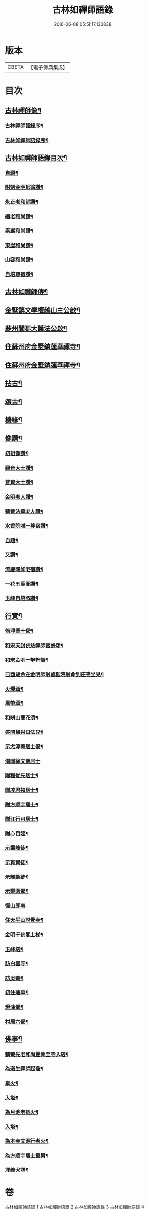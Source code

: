 #+TITLE: 古林如禪師語錄 
#+DATE: 2016-06-08 05:51:17.130838

* 版本
 |     CBETA|【電子佛典集成】|

* 目次
** [[file:KR6q0491_001.txt::001-0091a1][古林禪師像¶]]
*** [[file:KR6q0491_001.txt::001-0091a13][古林禪師語錄序¶]]
*** [[file:KR6q0491_001.txt::001-0091c2][古林如禪師語錄序¶]]
** [[file:KR6q0491_001.txt::001-0092b12][古林如禪師語錄目次¶]]
*** [[file:KR6q0491_001.txt::001-0092c12][自題¶]]
*** [[file:KR6q0491_001.txt::001-0092c16][附刻金明師翁讚¶]]
*** [[file:KR6q0491_001.txt::001-0092c19][永正老和尚讚¶]]
*** [[file:KR6q0491_001.txt::001-0092c24][繼老和尚讚¶]]
*** [[file:KR6q0491_001.txt::001-0092c28][素巖和尚讚¶]]
*** [[file:KR6q0491_001.txt::001-0093a2][東崖和尚讚¶]]
*** [[file:KR6q0491_001.txt::001-0093a5][山容和尚讚¶]]
*** [[file:KR6q0491_001.txt::001-0093a10][自培尊宿讚¶]]
** [[file:KR6q0491_001.txt::001-0093a22][古林如禪師傳¶]]
** [[file:KR6q0491_001.txt::001-0093c22][金墅鎮文學檀越山主公啟¶]]
** [[file:KR6q0491_001.txt::001-0094a12][蘇州闔郡大護法公啟¶]]
** [[file:KR6q0491_001.txt::001-0094c4][住蘇州府金墅鎮蓮華禪寺¶]]
** [[file:KR6q0491_002.txt::002-0096c3][住蘇州府金墅鎮蓮華禪寺¶]]
** [[file:KR6q0491_003.txt::003-0098c3][拈古¶]]
** [[file:KR6q0491_003.txt::003-0100a22][頌古¶]]
** [[file:KR6q0491_004.txt::004-0102b3][機緣¶]]
** [[file:KR6q0491_004.txt::004-0103a2][像讚¶]]
*** [[file:KR6q0491_004.txt::004-0103a3][初祖像讚¶]]
*** [[file:KR6q0491_004.txt::004-0103a7][觀音大士讚¶]]
*** [[file:KR6q0491_004.txt::004-0103a11][普賢大士讚¶]]
*** [[file:KR6q0491_004.txt::004-0103a14][金明老人讚¶]]
*** [[file:KR6q0491_004.txt::004-0103a18][藕菴法華老人讚¶]]
*** [[file:KR6q0491_004.txt::004-0103a21][水香院唯一尊宿讚¶]]
*** [[file:KR6q0491_004.txt::004-0103a24][自題¶]]
*** [[file:KR6q0491_004.txt::004-0103a28][又讚¶]]
*** [[file:KR6q0491_004.txt::004-0103b2][流慶隱如老宿讚¶]]
*** [[file:KR6q0491_004.txt::004-0103b6][一花五葉圖讚¶]]
*** [[file:KR6q0491_004.txt::004-0103b9][玉峰自培叔讚¶]]
** [[file:KR6q0491_004.txt::004-0103b12][行實¶]]
*** [[file:KR6q0491_004.txt::004-0103c25][脩淨業十偈¶]]
*** [[file:KR6q0491_004.txt::004-0104a16][和宋天封佛慈禪師蜜蜂頌¶]]
*** [[file:KR6q0491_004.txt::004-0104a27][和宋金明一擊軒韻¶]]
*** [[file:KR6q0491_004.txt::004-0104b6][巳酉歲余在金明師翁處監院翁命到庄夜坐見¶]]
*** [[file:KR6q0491_004.txt::004-0104b10][火爆頌¶]]
*** [[file:KR6q0491_004.txt::004-0104b13][風箏頌¶]]
*** [[file:KR6q0491_004.txt::004-0104b18][和缾山蘭花頌¶]]
*** [[file:KR6q0491_004.txt::004-0104b25][答問梅舜日法兄¶]]
*** [[file:KR6q0491_004.txt::004-0104b28][示尤淳菴居士偈¶]]
*** [[file:KR6q0491_004.txt::004-0104b30][偈贈徐文儒居士]]
*** [[file:KR6q0491_004.txt::004-0104c4][贈程從先居士¶]]
*** [[file:KR6q0491_004.txt::004-0104c7][贈凌君禎居士¶]]
*** [[file:KR6q0491_004.txt::004-0104c10][贈方順宇居士¶]]
*** [[file:KR6q0491_004.txt::004-0104c13][贈汪行可居士¶]]
*** [[file:KR6q0491_004.txt::004-0104c16][贈心目姪¶]]
*** [[file:KR6q0491_004.txt::004-0104c19][示靈峰徒¶]]
*** [[file:KR6q0491_004.txt::004-0104c22][示貫實徒¶]]
*** [[file:KR6q0491_004.txt::004-0104c25][示靜軌徒¶]]
*** [[file:KR6q0491_004.txt::004-0104c28][示梨園偈¶]]
*** [[file:KR6q0491_004.txt::004-0104c30][徑山即事]]
*** [[file:KR6q0491_004.txt::004-0105a4][住天平山林覺寺¶]]
*** [[file:KR6q0491_004.txt::004-0105a8][金明千佛閣上梯¶]]
*** [[file:KR6q0491_004.txt::004-0105a12][玉峰塔¶]]
*** [[file:KR6q0491_004.txt::004-0105a14][訪白雲寺¶]]
*** [[file:KR6q0491_004.txt::004-0105a17][訪吳菴¶]]
*** [[file:KR6q0491_004.txt::004-0105a20][初住蓮華¶]]
*** [[file:KR6q0491_004.txt::004-0105a23][燈油偈¶]]
*** [[file:KR6q0491_004.txt::004-0105a28][村居六偈¶]]
** [[file:KR6q0491_004.txt::004-0105b12][佛事¶]]
*** [[file:KR6q0491_004.txt::004-0105b13][藕菴先老和尚靈骨至寺入塔¶]]
*** [[file:KR6q0491_004.txt::004-0105b20][為道生禪師起龕¶]]
*** [[file:KR6q0491_004.txt::004-0105b23][舉火¶]]
*** [[file:KR6q0491_004.txt::004-0105b29][入塔¶]]
*** [[file:KR6q0491_004.txt::004-0105c2][為月池老宿火¶]]
*** [[file:KR6q0491_004.txt::004-0105c5][入塔¶]]
*** [[file:KR6q0491_004.txt::004-0105c9][為本寺文源行者火¶]]
*** [[file:KR6q0491_004.txt::004-0105c12][為方順宇居士童男¶]]
*** [[file:KR6q0491_004.txt::004-0105c16][埋義犬語¶]]

* 卷
[[file:KR6q0491_001.txt][古林如禪師語錄 1]]
[[file:KR6q0491_002.txt][古林如禪師語錄 2]]
[[file:KR6q0491_003.txt][古林如禪師語錄 3]]
[[file:KR6q0491_004.txt][古林如禪師語錄 4]]


